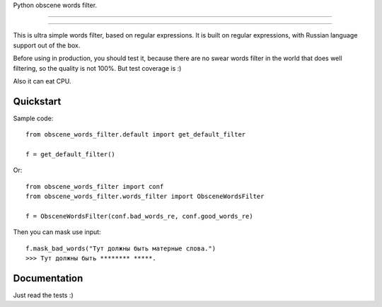 Python obscene words filter.

---------------

|python| |pypi| |license|

---------------


This is ultra simple words filter, based on regular expressions.
It is built on regular expressions, with Russian language support out of the box.

Before using in production, you should test it, because there are
no swear words filter in the world that does well filtering,
so the quality is not 100%. But test coverage is :)

Also it can eat CPU.


Quickstart
----------

Sample code::

    from obscene_words_filter.default import get_default_filter

    f = get_default_filter()

Or::

    from obscene_words_filter import conf
    from obscene_words_filter.words_filter import ObsceneWordsFilter

    f = ObsceneWordsFilter(conf.bad_words_re, conf.good_words_re)

Then you can mask use input::

    f.mask_bad_words("Тут должны быть матерные слова.")
    >>> Тут должны быть ******** *****.


Documentation
-------------
Just read the tests :)


.. |pypi| image:: https://img.shields.io/pypi/v/python-obscene-words-filter.svg?style=flat-square
    :target: https://pypi.python.org/pypi/python-obscene-words-filter
    :alt: pypi

.. |license| image:: https://img.shields.io/github/license/asyncee/python-obscene-words-filter.svg?style=flat-square
    :target: https://github.com/asyncee/python-obscene-words-filter/blob/master/LICENSE.txt
    :alt: MIT License

.. |python| image:: https://img.shields.io/badge/python-2.7-green.svg?style=flat-square
    :target: https://pypi.python.org/pypi/python-obscene-words-filter
    :alt: Python 2.7
